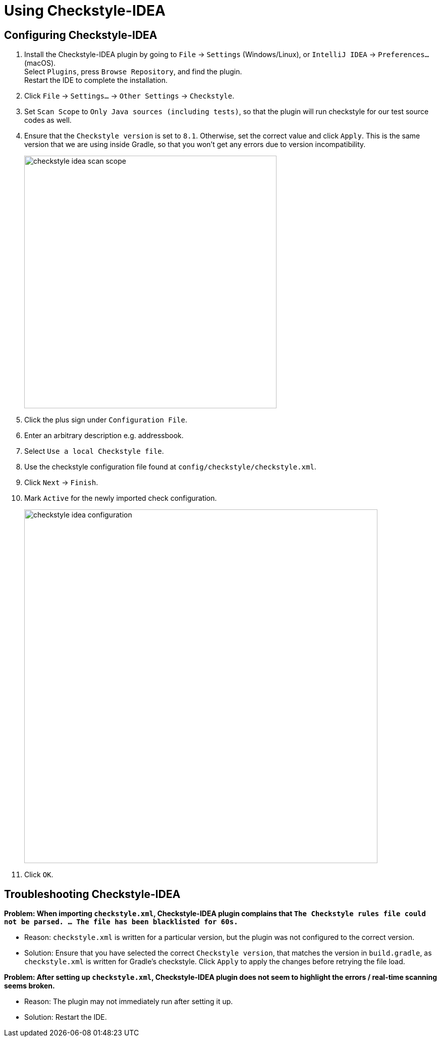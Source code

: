 = Using Checkstyle-IDEA
:imagesDir: images
:stylesDir: stylesheets
:experimental:
ifdef::env-github[]
:tip-caption: :bulb:
:note-caption: :information_source:
endif::[]

== Configuring Checkstyle-IDEA

. Install the Checkstyle-IDEA plugin by going to `File` -> `Settings` (Windows/Linux), or `IntelliJ IDEA` -> `Preferences...` (macOS). +
Select `Plugins`, press `Browse Repository`, and find the plugin. +
Restart the IDE to complete the installation.
. Click `File` -> `Settings...` -> `Other Settings` -> `Checkstyle`.
. Set `Scan Scope`  to `Only Java sources (including tests)`, so that the plugin will run checkstyle for our test source codes as well.
. Ensure that the `Checkstyle version` is set to `8.1`. Otherwise, set the correct value and click `Apply`. This is the same version that we are using inside Gradle, so that you won't get any errors due to version incompatibility.
+
image::checkstyle-idea-scan-scope.png[width="500"]
. Click the plus sign under `Configuration File`.
. Enter an arbitrary description e.g. addressbook.
. Select `Use a local Checkstyle file`.
. Use the checkstyle configuration file found at `config/checkstyle/checkstyle.xml`.
. Click `Next` -> `Finish`.
. Mark `Active` for the newly imported check configuration.
+
image::checkstyle-idea-configuration.png[width="700"]
. Click `OK`.

== Troubleshooting Checkstyle-IDEA

**Problem: When importing `checkstyle.xml`, Checkstyle-IDEA plugin complains that `The Checkstyle rules file could not be parsed. ... The file has been blacklisted for 60s.`**

* Reason: `checkstyle.xml` is written for a particular version, but the plugin was not configured to the correct version.
* Solution: Ensure that you have selected the correct `Checkstyle version`, that matches the version in `build.gradle`, as `checkstyle.xml` is written for Gradle's checkstyle. Click `Apply` to apply the changes before retrying the file load.

**Problem: After setting up `checkstyle.xml`, Checkstyle-IDEA plugin does not seem to highlight the errors / real-time scanning seems broken.**

* Reason: The plugin may not immediately run after setting it up.
* Solution: Restart the IDE.

